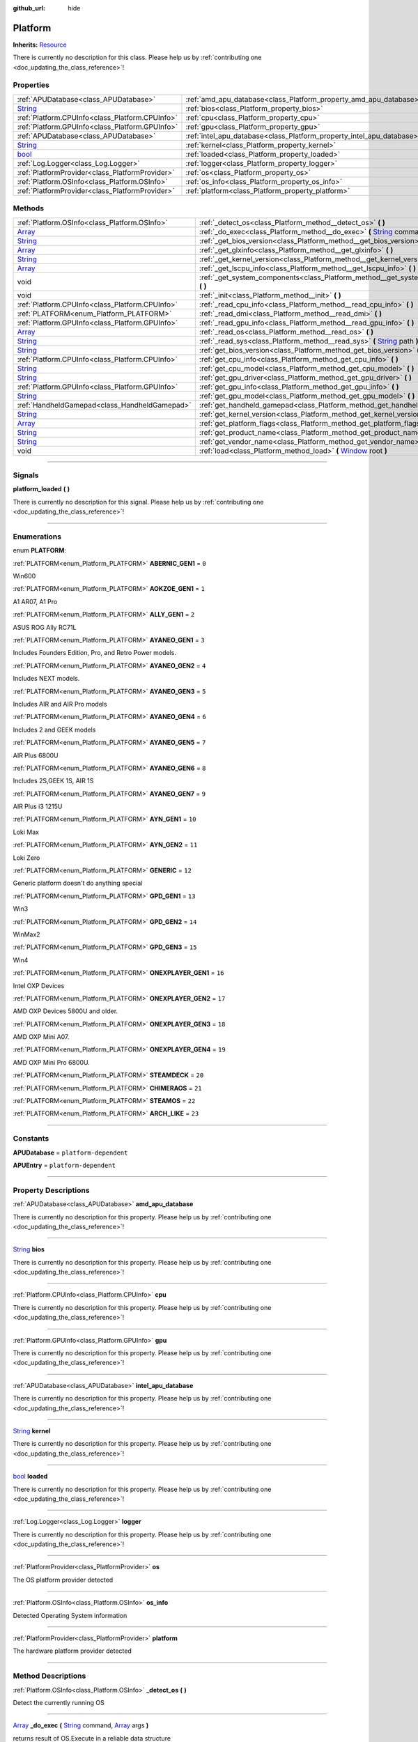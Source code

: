 :github_url: hide

.. DO NOT EDIT THIS FILE!!!
.. Generated automatically from Godot engine sources.
.. Generator: https://github.com/godotengine/godot/tree/master/doc/tools/make_rst.py.
.. XML source: https://github.com/godotengine/godot/tree/master/api/classes/Platform.xml.

.. _class_Platform:

Platform
========

**Inherits:** `Resource <https://docs.godotengine.org/en/stable/classes/class_resource.html>`_

.. container:: contribute

	There is currently no description for this class. Please help us by :ref:`contributing one <doc_updating_the_class_reference>`!

.. rst-class:: classref-reftable-group

Properties
----------

.. table::
   :widths: auto

   +------------------------------------------------------------------------------+-----------------------------------------------------------------------+
   | :ref:`APUDatabase<class_APUDatabase>`                                        | :ref:`amd_apu_database<class_Platform_property_amd_apu_database>`     |
   +------------------------------------------------------------------------------+-----------------------------------------------------------------------+
   | `String <https://docs.godotengine.org/en/stable/classes/class_string.html>`_ | :ref:`bios<class_Platform_property_bios>`                             |
   +------------------------------------------------------------------------------+-----------------------------------------------------------------------+
   | :ref:`Platform.CPUInfo<class_Platform.CPUInfo>`                              | :ref:`cpu<class_Platform_property_cpu>`                               |
   +------------------------------------------------------------------------------+-----------------------------------------------------------------------+
   | :ref:`Platform.GPUInfo<class_Platform.GPUInfo>`                              | :ref:`gpu<class_Platform_property_gpu>`                               |
   +------------------------------------------------------------------------------+-----------------------------------------------------------------------+
   | :ref:`APUDatabase<class_APUDatabase>`                                        | :ref:`intel_apu_database<class_Platform_property_intel_apu_database>` |
   +------------------------------------------------------------------------------+-----------------------------------------------------------------------+
   | `String <https://docs.godotengine.org/en/stable/classes/class_string.html>`_ | :ref:`kernel<class_Platform_property_kernel>`                         |
   +------------------------------------------------------------------------------+-----------------------------------------------------------------------+
   | `bool <https://docs.godotengine.org/en/stable/classes/class_bool.html>`_     | :ref:`loaded<class_Platform_property_loaded>`                         |
   +------------------------------------------------------------------------------+-----------------------------------------------------------------------+
   | :ref:`Log.Logger<class_Log.Logger>`                                          | :ref:`logger<class_Platform_property_logger>`                         |
   +------------------------------------------------------------------------------+-----------------------------------------------------------------------+
   | :ref:`PlatformProvider<class_PlatformProvider>`                              | :ref:`os<class_Platform_property_os>`                                 |
   +------------------------------------------------------------------------------+-----------------------------------------------------------------------+
   | :ref:`Platform.OSInfo<class_Platform.OSInfo>`                                | :ref:`os_info<class_Platform_property_os_info>`                       |
   +------------------------------------------------------------------------------+-----------------------------------------------------------------------+
   | :ref:`PlatformProvider<class_PlatformProvider>`                              | :ref:`platform<class_Platform_property_platform>`                     |
   +------------------------------------------------------------------------------+-----------------------------------------------------------------------+

.. rst-class:: classref-reftable-group

Methods
-------

.. table::
   :widths: auto

   +------------------------------------------------------------------------------+-----------------------------------------------------------------------------------------------------------------------------------------------------------------------------------------------------------------------------------+
   | :ref:`Platform.OSInfo<class_Platform.OSInfo>`                                | :ref:`_detect_os<class_Platform_method__detect_os>` **(** **)**                                                                                                                                                                   |
   +------------------------------------------------------------------------------+-----------------------------------------------------------------------------------------------------------------------------------------------------------------------------------------------------------------------------------+
   | `Array <https://docs.godotengine.org/en/stable/classes/class_array.html>`_   | :ref:`_do_exec<class_Platform_method__do_exec>` **(** `String <https://docs.godotengine.org/en/stable/classes/class_string.html>`_ command, `Array <https://docs.godotengine.org/en/stable/classes/class_array.html>`_ args **)** |
   +------------------------------------------------------------------------------+-----------------------------------------------------------------------------------------------------------------------------------------------------------------------------------------------------------------------------------+
   | `String <https://docs.godotengine.org/en/stable/classes/class_string.html>`_ | :ref:`_get_bios_version<class_Platform_method__get_bios_version>` **(** **)**                                                                                                                                                     |
   +------------------------------------------------------------------------------+-----------------------------------------------------------------------------------------------------------------------------------------------------------------------------------------------------------------------------------+
   | `Array <https://docs.godotengine.org/en/stable/classes/class_array.html>`_   | :ref:`_get_glxinfo<class_Platform_method__get_glxinfo>` **(** **)**                                                                                                                                                               |
   +------------------------------------------------------------------------------+-----------------------------------------------------------------------------------------------------------------------------------------------------------------------------------------------------------------------------------+
   | `String <https://docs.godotengine.org/en/stable/classes/class_string.html>`_ | :ref:`_get_kernel_version<class_Platform_method__get_kernel_version>` **(** **)**                                                                                                                                                 |
   +------------------------------------------------------------------------------+-----------------------------------------------------------------------------------------------------------------------------------------------------------------------------------------------------------------------------------+
   | `Array <https://docs.godotengine.org/en/stable/classes/class_array.html>`_   | :ref:`_get_lscpu_info<class_Platform_method__get_lscpu_info>` **(** **)**                                                                                                                                                         |
   +------------------------------------------------------------------------------+-----------------------------------------------------------------------------------------------------------------------------------------------------------------------------------------------------------------------------------+
   | void                                                                         | :ref:`_get_system_components<class_Platform_method__get_system_components>` **(** **)**                                                                                                                                           |
   +------------------------------------------------------------------------------+-----------------------------------------------------------------------------------------------------------------------------------------------------------------------------------------------------------------------------------+
   | void                                                                         | :ref:`_init<class_Platform_method__init>` **(** **)**                                                                                                                                                                             |
   +------------------------------------------------------------------------------+-----------------------------------------------------------------------------------------------------------------------------------------------------------------------------------------------------------------------------------+
   | :ref:`Platform.CPUInfo<class_Platform.CPUInfo>`                              | :ref:`_read_cpu_info<class_Platform_method__read_cpu_info>` **(** **)**                                                                                                                                                           |
   +------------------------------------------------------------------------------+-----------------------------------------------------------------------------------------------------------------------------------------------------------------------------------------------------------------------------------+
   | :ref:`PLATFORM<enum_Platform_PLATFORM>`                                      | :ref:`_read_dmi<class_Platform_method__read_dmi>` **(** **)**                                                                                                                                                                     |
   +------------------------------------------------------------------------------+-----------------------------------------------------------------------------------------------------------------------------------------------------------------------------------------------------------------------------------+
   | :ref:`Platform.GPUInfo<class_Platform.GPUInfo>`                              | :ref:`_read_gpu_info<class_Platform_method__read_gpu_info>` **(** **)**                                                                                                                                                           |
   +------------------------------------------------------------------------------+-----------------------------------------------------------------------------------------------------------------------------------------------------------------------------------------------------------------------------------+
   | `Array <https://docs.godotengine.org/en/stable/classes/class_array.html>`_   | :ref:`_read_os<class_Platform_method__read_os>` **(** **)**                                                                                                                                                                       |
   +------------------------------------------------------------------------------+-----------------------------------------------------------------------------------------------------------------------------------------------------------------------------------------------------------------------------------+
   | `String <https://docs.godotengine.org/en/stable/classes/class_string.html>`_ | :ref:`_read_sys<class_Platform_method__read_sys>` **(** `String <https://docs.godotengine.org/en/stable/classes/class_string.html>`_ path **)**                                                                                   |
   +------------------------------------------------------------------------------+-----------------------------------------------------------------------------------------------------------------------------------------------------------------------------------------------------------------------------------+
   | `String <https://docs.godotengine.org/en/stable/classes/class_string.html>`_ | :ref:`get_bios_version<class_Platform_method_get_bios_version>` **(** **)**                                                                                                                                                       |
   +------------------------------------------------------------------------------+-----------------------------------------------------------------------------------------------------------------------------------------------------------------------------------------------------------------------------------+
   | :ref:`Platform.CPUInfo<class_Platform.CPUInfo>`                              | :ref:`get_cpu_info<class_Platform_method_get_cpu_info>` **(** **)**                                                                                                                                                               |
   +------------------------------------------------------------------------------+-----------------------------------------------------------------------------------------------------------------------------------------------------------------------------------------------------------------------------------+
   | `String <https://docs.godotengine.org/en/stable/classes/class_string.html>`_ | :ref:`get_cpu_model<class_Platform_method_get_cpu_model>` **(** **)**                                                                                                                                                             |
   +------------------------------------------------------------------------------+-----------------------------------------------------------------------------------------------------------------------------------------------------------------------------------------------------------------------------------+
   | `String <https://docs.godotengine.org/en/stable/classes/class_string.html>`_ | :ref:`get_gpu_driver<class_Platform_method_get_gpu_driver>` **(** **)**                                                                                                                                                           |
   +------------------------------------------------------------------------------+-----------------------------------------------------------------------------------------------------------------------------------------------------------------------------------------------------------------------------------+
   | :ref:`Platform.GPUInfo<class_Platform.GPUInfo>`                              | :ref:`get_gpu_info<class_Platform_method_get_gpu_info>` **(** **)**                                                                                                                                                               |
   +------------------------------------------------------------------------------+-----------------------------------------------------------------------------------------------------------------------------------------------------------------------------------------------------------------------------------+
   | `String <https://docs.godotengine.org/en/stable/classes/class_string.html>`_ | :ref:`get_gpu_model<class_Platform_method_get_gpu_model>` **(** **)**                                                                                                                                                             |
   +------------------------------------------------------------------------------+-----------------------------------------------------------------------------------------------------------------------------------------------------------------------------------------------------------------------------------+
   | :ref:`HandheldGamepad<class_HandheldGamepad>`                                | :ref:`get_handheld_gamepad<class_Platform_method_get_handheld_gamepad>` **(** **)**                                                                                                                                               |
   +------------------------------------------------------------------------------+-----------------------------------------------------------------------------------------------------------------------------------------------------------------------------------------------------------------------------------+
   | `String <https://docs.godotengine.org/en/stable/classes/class_string.html>`_ | :ref:`get_kernel_version<class_Platform_method_get_kernel_version>` **(** **)**                                                                                                                                                   |
   +------------------------------------------------------------------------------+-----------------------------------------------------------------------------------------------------------------------------------------------------------------------------------------------------------------------------------+
   | `Array <https://docs.godotengine.org/en/stable/classes/class_array.html>`_   | :ref:`get_platform_flags<class_Platform_method_get_platform_flags>` **(** **)**                                                                                                                                                   |
   +------------------------------------------------------------------------------+-----------------------------------------------------------------------------------------------------------------------------------------------------------------------------------------------------------------------------------+
   | `String <https://docs.godotengine.org/en/stable/classes/class_string.html>`_ | :ref:`get_product_name<class_Platform_method_get_product_name>` **(** **)**                                                                                                                                                       |
   +------------------------------------------------------------------------------+-----------------------------------------------------------------------------------------------------------------------------------------------------------------------------------------------------------------------------------+
   | `String <https://docs.godotengine.org/en/stable/classes/class_string.html>`_ | :ref:`get_vendor_name<class_Platform_method_get_vendor_name>` **(** **)**                                                                                                                                                         |
   +------------------------------------------------------------------------------+-----------------------------------------------------------------------------------------------------------------------------------------------------------------------------------------------------------------------------------+
   | void                                                                         | :ref:`load<class_Platform_method_load>` **(** `Window <https://docs.godotengine.org/en/stable/classes/class_window.html>`_ root **)**                                                                                             |
   +------------------------------------------------------------------------------+-----------------------------------------------------------------------------------------------------------------------------------------------------------------------------------------------------------------------------------+

.. rst-class:: classref-section-separator

----

.. rst-class:: classref-descriptions-group

Signals
-------

.. _class_Platform_signal_platform_loaded:

.. rst-class:: classref-signal

**platform_loaded** **(** **)**

.. container:: contribute

	There is currently no description for this signal. Please help us by :ref:`contributing one <doc_updating_the_class_reference>`!

.. rst-class:: classref-section-separator

----

.. rst-class:: classref-descriptions-group

Enumerations
------------

.. _enum_Platform_PLATFORM:

.. rst-class:: classref-enumeration

enum **PLATFORM**:

.. _class_Platform_constant_ABERNIC_GEN1:

.. rst-class:: classref-enumeration-constant

:ref:`PLATFORM<enum_Platform_PLATFORM>` **ABERNIC_GEN1** = ``0``

Win600

.. _class_Platform_constant_AOKZOE_GEN1:

.. rst-class:: classref-enumeration-constant

:ref:`PLATFORM<enum_Platform_PLATFORM>` **AOKZOE_GEN1** = ``1``

A1 AR07, A1 Pro

.. _class_Platform_constant_ALLY_GEN1:

.. rst-class:: classref-enumeration-constant

:ref:`PLATFORM<enum_Platform_PLATFORM>` **ALLY_GEN1** = ``2``

ASUS ROG Ally RC71L

.. _class_Platform_constant_AYANEO_GEN1:

.. rst-class:: classref-enumeration-constant

:ref:`PLATFORM<enum_Platform_PLATFORM>` **AYANEO_GEN1** = ``3``

Includes Founders Edition, Pro, and Retro Power models.

.. _class_Platform_constant_AYANEO_GEN2:

.. rst-class:: classref-enumeration-constant

:ref:`PLATFORM<enum_Platform_PLATFORM>` **AYANEO_GEN2** = ``4``

Includes NEXT models.

.. _class_Platform_constant_AYANEO_GEN3:

.. rst-class:: classref-enumeration-constant

:ref:`PLATFORM<enum_Platform_PLATFORM>` **AYANEO_GEN3** = ``5``

Includes AIR and AIR Pro models

.. _class_Platform_constant_AYANEO_GEN4:

.. rst-class:: classref-enumeration-constant

:ref:`PLATFORM<enum_Platform_PLATFORM>` **AYANEO_GEN4** = ``6``

Includes 2 and GEEK models

.. _class_Platform_constant_AYANEO_GEN5:

.. rst-class:: classref-enumeration-constant

:ref:`PLATFORM<enum_Platform_PLATFORM>` **AYANEO_GEN5** = ``7``

AIR Plus 6800U

.. _class_Platform_constant_AYANEO_GEN6:

.. rst-class:: classref-enumeration-constant

:ref:`PLATFORM<enum_Platform_PLATFORM>` **AYANEO_GEN6** = ``8``

Includes 2S,GEEK 1S, AIR 1S

.. _class_Platform_constant_AYANEO_GEN7:

.. rst-class:: classref-enumeration-constant

:ref:`PLATFORM<enum_Platform_PLATFORM>` **AYANEO_GEN7** = ``9``

AIR Plus i3 1215U

.. _class_Platform_constant_AYN_GEN1:

.. rst-class:: classref-enumeration-constant

:ref:`PLATFORM<enum_Platform_PLATFORM>` **AYN_GEN1** = ``10``

Loki Max

.. _class_Platform_constant_AYN_GEN2:

.. rst-class:: classref-enumeration-constant

:ref:`PLATFORM<enum_Platform_PLATFORM>` **AYN_GEN2** = ``11``

Loki Zero

.. _class_Platform_constant_GENERIC:

.. rst-class:: classref-enumeration-constant

:ref:`PLATFORM<enum_Platform_PLATFORM>` **GENERIC** = ``12``

Generic platform doesn't do anything special

.. _class_Platform_constant_GPD_GEN1:

.. rst-class:: classref-enumeration-constant

:ref:`PLATFORM<enum_Platform_PLATFORM>` **GPD_GEN1** = ``13``

Win3

.. _class_Platform_constant_GPD_GEN2:

.. rst-class:: classref-enumeration-constant

:ref:`PLATFORM<enum_Platform_PLATFORM>` **GPD_GEN2** = ``14``

WinMax2

.. _class_Platform_constant_GPD_GEN3:

.. rst-class:: classref-enumeration-constant

:ref:`PLATFORM<enum_Platform_PLATFORM>` **GPD_GEN3** = ``15``

Win4

.. _class_Platform_constant_ONEXPLAYER_GEN1:

.. rst-class:: classref-enumeration-constant

:ref:`PLATFORM<enum_Platform_PLATFORM>` **ONEXPLAYER_GEN1** = ``16``

Intel OXP Devices

.. _class_Platform_constant_ONEXPLAYER_GEN2:

.. rst-class:: classref-enumeration-constant

:ref:`PLATFORM<enum_Platform_PLATFORM>` **ONEXPLAYER_GEN2** = ``17``

AMD OXP Devices 5800U and older.

.. _class_Platform_constant_ONEXPLAYER_GEN3:

.. rst-class:: classref-enumeration-constant

:ref:`PLATFORM<enum_Platform_PLATFORM>` **ONEXPLAYER_GEN3** = ``18``

AMD OXP Mini A07.

.. _class_Platform_constant_ONEXPLAYER_GEN4:

.. rst-class:: classref-enumeration-constant

:ref:`PLATFORM<enum_Platform_PLATFORM>` **ONEXPLAYER_GEN4** = ``19``

AMD OXP Mini Pro 6800U.

.. _class_Platform_constant_STEAMDECK:

.. rst-class:: classref-enumeration-constant

:ref:`PLATFORM<enum_Platform_PLATFORM>` **STEAMDECK** = ``20``



.. _class_Platform_constant_CHIMERAOS:

.. rst-class:: classref-enumeration-constant

:ref:`PLATFORM<enum_Platform_PLATFORM>` **CHIMERAOS** = ``21``



.. _class_Platform_constant_STEAMOS:

.. rst-class:: classref-enumeration-constant

:ref:`PLATFORM<enum_Platform_PLATFORM>` **STEAMOS** = ``22``



.. _class_Platform_constant_ARCH_LIKE:

.. rst-class:: classref-enumeration-constant

:ref:`PLATFORM<enum_Platform_PLATFORM>` **ARCH_LIKE** = ``23``



.. rst-class:: classref-section-separator

----

.. rst-class:: classref-descriptions-group

Constants
---------

.. _class_Platform_constant_APUDatabase:

.. rst-class:: classref-constant

**APUDatabase** = ``platform-dependent``



.. _class_Platform_constant_APUEntry:

.. rst-class:: classref-constant

**APUEntry** = ``platform-dependent``



.. rst-class:: classref-section-separator

----

.. rst-class:: classref-descriptions-group

Property Descriptions
---------------------

.. _class_Platform_property_amd_apu_database:

.. rst-class:: classref-property

:ref:`APUDatabase<class_APUDatabase>` **amd_apu_database**

.. container:: contribute

	There is currently no description for this property. Please help us by :ref:`contributing one <doc_updating_the_class_reference>`!

.. rst-class:: classref-item-separator

----

.. _class_Platform_property_bios:

.. rst-class:: classref-property

`String <https://docs.godotengine.org/en/stable/classes/class_string.html>`_ **bios**

.. container:: contribute

	There is currently no description for this property. Please help us by :ref:`contributing one <doc_updating_the_class_reference>`!

.. rst-class:: classref-item-separator

----

.. _class_Platform_property_cpu:

.. rst-class:: classref-property

:ref:`Platform.CPUInfo<class_Platform.CPUInfo>` **cpu**

.. container:: contribute

	There is currently no description for this property. Please help us by :ref:`contributing one <doc_updating_the_class_reference>`!

.. rst-class:: classref-item-separator

----

.. _class_Platform_property_gpu:

.. rst-class:: classref-property

:ref:`Platform.GPUInfo<class_Platform.GPUInfo>` **gpu**

.. container:: contribute

	There is currently no description for this property. Please help us by :ref:`contributing one <doc_updating_the_class_reference>`!

.. rst-class:: classref-item-separator

----

.. _class_Platform_property_intel_apu_database:

.. rst-class:: classref-property

:ref:`APUDatabase<class_APUDatabase>` **intel_apu_database**

.. container:: contribute

	There is currently no description for this property. Please help us by :ref:`contributing one <doc_updating_the_class_reference>`!

.. rst-class:: classref-item-separator

----

.. _class_Platform_property_kernel:

.. rst-class:: classref-property

`String <https://docs.godotengine.org/en/stable/classes/class_string.html>`_ **kernel**

.. container:: contribute

	There is currently no description for this property. Please help us by :ref:`contributing one <doc_updating_the_class_reference>`!

.. rst-class:: classref-item-separator

----

.. _class_Platform_property_loaded:

.. rst-class:: classref-property

`bool <https://docs.godotengine.org/en/stable/classes/class_bool.html>`_ **loaded**

.. container:: contribute

	There is currently no description for this property. Please help us by :ref:`contributing one <doc_updating_the_class_reference>`!

.. rst-class:: classref-item-separator

----

.. _class_Platform_property_logger:

.. rst-class:: classref-property

:ref:`Log.Logger<class_Log.Logger>` **logger**

.. container:: contribute

	There is currently no description for this property. Please help us by :ref:`contributing one <doc_updating_the_class_reference>`!

.. rst-class:: classref-item-separator

----

.. _class_Platform_property_os:

.. rst-class:: classref-property

:ref:`PlatformProvider<class_PlatformProvider>` **os**

The OS platform provider detected

.. rst-class:: classref-item-separator

----

.. _class_Platform_property_os_info:

.. rst-class:: classref-property

:ref:`Platform.OSInfo<class_Platform.OSInfo>` **os_info**

Detected Operating System information

.. rst-class:: classref-item-separator

----

.. _class_Platform_property_platform:

.. rst-class:: classref-property

:ref:`PlatformProvider<class_PlatformProvider>` **platform**

The hardware platform provider detected

.. rst-class:: classref-section-separator

----

.. rst-class:: classref-descriptions-group

Method Descriptions
-------------------

.. _class_Platform_method__detect_os:

.. rst-class:: classref-method

:ref:`Platform.OSInfo<class_Platform.OSInfo>` **_detect_os** **(** **)**

Detect the currently running OS

.. rst-class:: classref-item-separator

----

.. _class_Platform_method__do_exec:

.. rst-class:: classref-method

`Array <https://docs.godotengine.org/en/stable/classes/class_array.html>`_ **_do_exec** **(** `String <https://docs.godotengine.org/en/stable/classes/class_string.html>`_ command, `Array <https://docs.godotengine.org/en/stable/classes/class_array.html>`_ args **)**

returns result of OS.Execute in a reliable data structure

.. rst-class:: classref-item-separator

----

.. _class_Platform_method__get_bios_version:

.. rst-class:: classref-method

`String <https://docs.godotengine.org/en/stable/classes/class_string.html>`_ **_get_bios_version** **(** **)**

.. container:: contribute

	There is currently no description for this method. Please help us by :ref:`contributing one <doc_updating_the_class_reference>`!

.. rst-class:: classref-item-separator

----

.. _class_Platform_method__get_glxinfo:

.. rst-class:: classref-method

`Array <https://docs.godotengine.org/en/stable/classes/class_array.html>`_ **_get_glxinfo** **(** **)**

.. container:: contribute

	There is currently no description for this method. Please help us by :ref:`contributing one <doc_updating_the_class_reference>`!

.. rst-class:: classref-item-separator

----

.. _class_Platform_method__get_kernel_version:

.. rst-class:: classref-method

`String <https://docs.godotengine.org/en/stable/classes/class_string.html>`_ **_get_kernel_version** **(** **)**

.. container:: contribute

	There is currently no description for this method. Please help us by :ref:`contributing one <doc_updating_the_class_reference>`!

.. rst-class:: classref-item-separator

----

.. _class_Platform_method__get_lscpu_info:

.. rst-class:: classref-method

`Array <https://docs.godotengine.org/en/stable/classes/class_array.html>`_ **_get_lscpu_info** **(** **)**

.. container:: contribute

	There is currently no description for this method. Please help us by :ref:`contributing one <doc_updating_the_class_reference>`!

.. rst-class:: classref-item-separator

----

.. _class_Platform_method__get_system_components:

.. rst-class:: classref-method

void **_get_system_components** **(** **)**

.. container:: contribute

	There is currently no description for this method. Please help us by :ref:`contributing one <doc_updating_the_class_reference>`!

.. rst-class:: classref-item-separator

----

.. _class_Platform_method__init:

.. rst-class:: classref-method

void **_init** **(** **)**

.. container:: contribute

	There is currently no description for this method. Please help us by :ref:`contributing one <doc_updating_the_class_reference>`!

.. rst-class:: classref-item-separator

----

.. _class_Platform_method__read_cpu_info:

.. rst-class:: classref-method

:ref:`Platform.CPUInfo<class_Platform.CPUInfo>` **_read_cpu_info** **(** **)**

.. container:: contribute

	There is currently no description for this method. Please help us by :ref:`contributing one <doc_updating_the_class_reference>`!

.. rst-class:: classref-item-separator

----

.. _class_Platform_method__read_dmi:

.. rst-class:: classref-method

:ref:`PLATFORM<enum_Platform_PLATFORM>` **_read_dmi** **(** **)**

.. container:: contribute

	There is currently no description for this method. Please help us by :ref:`contributing one <doc_updating_the_class_reference>`!

.. rst-class:: classref-item-separator

----

.. _class_Platform_method__read_gpu_info:

.. rst-class:: classref-method

:ref:`Platform.GPUInfo<class_Platform.GPUInfo>` **_read_gpu_info** **(** **)**

.. container:: contribute

	There is currently no description for this method. Please help us by :ref:`contributing one <doc_updating_the_class_reference>`!

.. rst-class:: classref-item-separator

----

.. _class_Platform_method__read_os:

.. rst-class:: classref-method

`Array <https://docs.godotengine.org/en/stable/classes/class_array.html>`_ **_read_os** **(** **)**

.. container:: contribute

	There is currently no description for this method. Please help us by :ref:`contributing one <doc_updating_the_class_reference>`!

.. rst-class:: classref-item-separator

----

.. _class_Platform_method__read_sys:

.. rst-class:: classref-method

`String <https://docs.godotengine.org/en/stable/classes/class_string.html>`_ **_read_sys** **(** `String <https://docs.godotengine.org/en/stable/classes/class_string.html>`_ path **)**

Used to read values from sysfs

.. rst-class:: classref-item-separator

----

.. _class_Platform_method_get_bios_version:

.. rst-class:: classref-method

`String <https://docs.godotengine.org/en/stable/classes/class_string.html>`_ **get_bios_version** **(** **)**

.. container:: contribute

	There is currently no description for this method. Please help us by :ref:`contributing one <doc_updating_the_class_reference>`!

.. rst-class:: classref-item-separator

----

.. _class_Platform_method_get_cpu_info:

.. rst-class:: classref-method

:ref:`Platform.CPUInfo<class_Platform.CPUInfo>` **get_cpu_info** **(** **)**

Returns the CPUInfo

.. rst-class:: classref-item-separator

----

.. _class_Platform_method_get_cpu_model:

.. rst-class:: classref-method

`String <https://docs.godotengine.org/en/stable/classes/class_string.html>`_ **get_cpu_model** **(** **)**

.. container:: contribute

	There is currently no description for this method. Please help us by :ref:`contributing one <doc_updating_the_class_reference>`!

.. rst-class:: classref-item-separator

----

.. _class_Platform_method_get_gpu_driver:

.. rst-class:: classref-method

`String <https://docs.godotengine.org/en/stable/classes/class_string.html>`_ **get_gpu_driver** **(** **)**

.. container:: contribute

	There is currently no description for this method. Please help us by :ref:`contributing one <doc_updating_the_class_reference>`!

.. rst-class:: classref-item-separator

----

.. _class_Platform_method_get_gpu_info:

.. rst-class:: classref-method

:ref:`Platform.GPUInfo<class_Platform.GPUInfo>` **get_gpu_info** **(** **)**

Returns the GPUInfo

.. rst-class:: classref-item-separator

----

.. _class_Platform_method_get_gpu_model:

.. rst-class:: classref-method

`String <https://docs.godotengine.org/en/stable/classes/class_string.html>`_ **get_gpu_model** **(** **)**

.. container:: contribute

	There is currently no description for this method. Please help us by :ref:`contributing one <doc_updating_the_class_reference>`!

.. rst-class:: classref-item-separator

----

.. _class_Platform_method_get_handheld_gamepad:

.. rst-class:: classref-method

:ref:`HandheldGamepad<class_HandheldGamepad>` **get_handheld_gamepad** **(** **)**

Returns the handheld gamepad for the detected platform

.. rst-class:: classref-item-separator

----

.. _class_Platform_method_get_kernel_version:

.. rst-class:: classref-method

`String <https://docs.godotengine.org/en/stable/classes/class_string.html>`_ **get_kernel_version** **(** **)**

.. container:: contribute

	There is currently no description for this method. Please help us by :ref:`contributing one <doc_updating_the_class_reference>`!

.. rst-class:: classref-item-separator

----

.. _class_Platform_method_get_platform_flags:

.. rst-class:: classref-method

`Array <https://docs.godotengine.org/en/stable/classes/class_array.html>`_ **get_platform_flags** **(** **)**

Returns all detected platform flags

.. rst-class:: classref-item-separator

----

.. _class_Platform_method_get_product_name:

.. rst-class:: classref-method

`String <https://docs.godotengine.org/en/stable/classes/class_string.html>`_ **get_product_name** **(** **)**

Returns the hardware product name

.. rst-class:: classref-item-separator

----

.. _class_Platform_method_get_vendor_name:

.. rst-class:: classref-method

`String <https://docs.godotengine.org/en/stable/classes/class_string.html>`_ **get_vendor_name** **(** **)**

Returns the hardware vendor name

.. rst-class:: classref-item-separator

----

.. _class_Platform_method_load:

.. rst-class:: classref-method

void **load** **(** `Window <https://docs.godotengine.org/en/stable/classes/class_window.html>`_ root **)**

Loads the detected platforms. This should be called once when OpenGamepadUI first starts. It takes the root window to give platform providers the opportinity to modify the scene tree.

.. |virtual| replace:: :abbr:`virtual (This method should typically be overridden by the user to have any effect.)`
.. |const| replace:: :abbr:`const (This method has no side effects. It doesn't modify any of the instance's member variables.)`
.. |vararg| replace:: :abbr:`vararg (This method accepts any number of arguments after the ones described here.)`
.. |constructor| replace:: :abbr:`constructor (This method is used to construct a type.)`
.. |static| replace:: :abbr:`static (This method doesn't need an instance to be called, so it can be called directly using the class name.)`
.. |operator| replace:: :abbr:`operator (This method describes a valid operator to use with this type as left-hand operand.)`
.. |bitfield| replace:: :abbr:`BitField (This value is an integer composed as a bitmask of the following flags.)`
